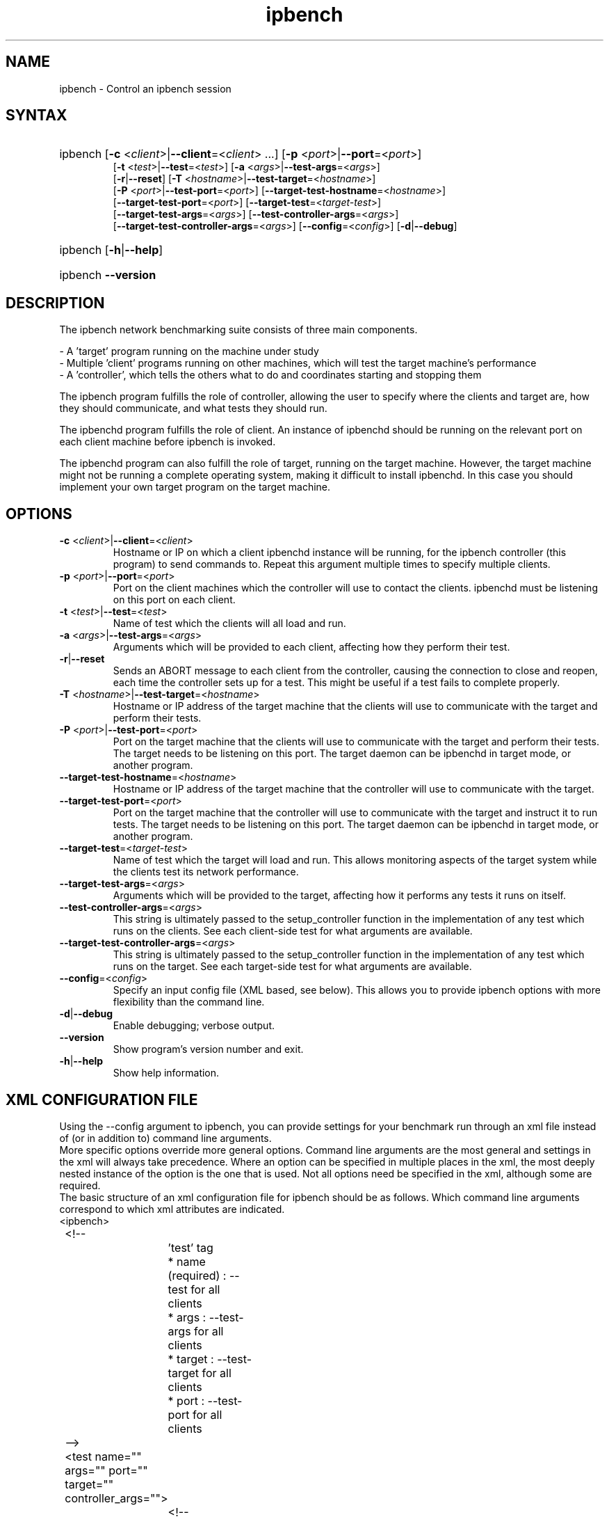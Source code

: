 .TH "ipbench" "1" "Mar 2024" "Ian Wienand, Matthew Rossouw, Peter Chubb, Christopher Irving" "ipbench"
.SH "NAME"
.LP 
ipbench \- Control an ipbench session
.SH "SYNTAX"
.HP
.ad l
ipbench [\fB\-c\fP <\fIclient\fP>|\fB\-\-client\fP=<\fIclient\fP> ...]
[\fB\-p\fP <\fIport\fP>|\fB\-\-port\fP=<\fIport\fP>]
.br
[\fB\-t\fP <\fItest\fP>|\fB\-\-test\fP=<\fItest\fP>]
[\fB\-a\fP <\fIargs\fP>|\fB\-\-test\-args\fP=<\fIargs\fP>]
.br
[\fB\-r\fP|\fB\-\-reset\fP]
[\fB\-T\fP <\fIhostname\fP>|\fB\-\-test\-target\fP=<\fIhostname\fP>]
.br
[\fB\-P\fP <\fIport\fP>|\fB\-\-test\-port\fP=<\fIport\fP>]
[\fB\-\-target\-test\-hostname\fP=<\fIhostname\fP>]
.br
[\fB\-\-target\-test\-port\fP=<\fIport\fP>]
[\fB\-\-target\-test\fP=<\fItarget-test\fP>]
.br
[\fB\-\-target\-test\-args\fP=<\fIargs\fP>]
[\fB\-\-test\-controller\-args\fP=<\fIargs\fP>]
.br
[\fB\-\-target\-test\-controller\-args\fP=<\fIargs\fP>]
[\fB\-\-config\fP=<\fIconfig\fP>]
[\fB\-d\fP|\fB--debug\fP]
.ad
.HP
ipbench [\fB\-h\fP|\fB\-\-help\fP]
.HP
ipbench \fB\-\-version\fP
.SH "DESCRIPTION"
.LP 
The ipbench network benchmarking suite consists of three main components.
.LP
- A 'target' program running on the machine under study
.br
- Multiple 'client' programs running on other machines, which will test the target machine's performance
.br
- A 'controller', which tells the others what to do and coordinates starting and stopping them
.LP
The ipbench program fulfills the role of controller, allowing the user to specify where the clients
and target are, how they should communicate, and what tests they should run.
.LP
The ipbenchd program fulfills the role of client. An instance of ipbenchd should be running on
the relevant port on each client machine before ipbench is invoked.
.LP
The ipbenchd program can also fulfill the role of target, running on the target machine.
However, the target machine might not be running a complete operating system,
making it difficult to install ipbenchd. In this case you should implement your own
target program on the target machine.
.SH "OPTIONS"
.LP
.TP
\fB\-c\fP <\fIclient\fP>|\fB\-\-client\fP=<\fIclient\fP>
Hostname or IP on which a client ipbenchd instance will be running,
for the ipbench controller (this program) to send commands to. Repeat this argument
multiple times to specify multiple clients.
.TP
\fB\-p\fP <\fIport\fP>|\fB\-\-port\fP=<\fIport\fP>
Port on the client machines which the controller
will use to contact the clients. ipbenchd must be listening on this port
on each client.
.TP
\fB\-t\fP <\fItest\fP>|\fB\-\-test\fP=<\fItest\fP>
Name of test which the clients will all load and run.
.TP 
\fB\-a\fP <\fIargs\fP>|\fB\-\-test\-args\fP=<\fIargs\fP>
Arguments which will be provided to each client, affecting how they
perform their test.
.TP
\fB\-r\fP|\fB\-\-reset\fP
Sends an ABORT message to each client from the controller, causing the
connection to close and reopen, each time the controller sets up for a test.
This might be useful if a test fails to complete properly.
.TP 
\fB\-T\fP <\fIhostname\fP>|\fB\-\-test\-target\fP=<\fIhostname\fP>
Hostname or IP address of the target machine that the clients will use to
communicate with the target and perform their tests.
.TP 
\fB\-P\fP <\fIport\fP>|\fB\-\-test\-port\fP=<\fIport\fP>
Port on the target machine that the clients will use to communicate with the
target and perform their tests.
The target needs to be listening on this port.
The target daemon can be ipbenchd in target mode, or another program.
.TP
\fB\-\-target\-test\-hostname\fP=<\fIhostname\fP>
Hostname or IP address of the target machine that the controller will use to
communicate with the target.
.TP 
\fB\-\-target\-test\-port\fP=<\fIport\fP>
Port on the target machine that the controller will use to communicate with
the target and instruct it to run tests.
The target needs to be listening on this port.
The target daemon can be ipbenchd in target mode, or another program.
.TP 
\fB\-\-target\-test\fP=<\fItarget-test\fP>
Name of test which the target will load and run. This allows monitoring aspects
of the target system while the clients test its network performance.
.TP 
\fB\-\-target\-test\-args\fP=<\fIargs\fP>
Arguments which will be provided to the target, affecting how it performs any
tests it runs on itself.
.TP 
\fB\-\-test\-controller\-args\fP=<\fIargs\fP>
This string is ultimately passed to the setup_controller function in the
implementation of any test which runs on the clients. See each client-side test
for what arguments are available.
.TP 
\fB\-\-target\-test\-controller\-args\fP=<\fIargs\fP>
This string is ultimately passed to the setup_controller function in the
implementation of any test which runs on the target. See each target-side test
for what arguments are available.
.TP
\fB\-\-config\fP=<\fIconfig\fP>
Specify an input config file (XML based, see below).
This allows you to provide ipbench options with more flexibility
than the command line.
.TP 
\fB\-d\fP|\fB--debug\fP
Enable debugging; verbose output.
.TP 
\fB\-\-version\fP
Show program's version number and exit.
.TP 
\fB\-h\fP|\fB\-\-help\fP
Show help information.
.SH "XML CONFIGURATION FILE"
Using the --config argument to ipbench, you can provide settings for your benchmark run
through an xml file instead of (or in addition to) command line arguments.
.br
More specific options override more general options. Command line arguments are the
most general and settings in the xml will always take precedence. Where an option
can be specified in multiple places in the xml, the most deeply nested instance
of the option is the one that is used. Not all options need be specified in the xml,
although some are required.
.br
The basic structure of an xml configuration file for ipbench should be as follows.
Which command line arguments correspond to which xml attributes are indicated.
.br
<ipbench>
.br

	<!-- 
.br
		'test' tag
.br
		* name (required) : --test for all clients
.br
		* args : --test-args for all clients
.br
		* target : --test-target for all clients
.br
		* port : --test-port for all clients
.br
	-->
.br
	<test name="" args="" port="" target="" controller_args="">
.br

		<!-- 
.br
			'client' tag
.br
			* hostname (required) : --client for this client
.br
			* port : --port for this client
.br
			* test_target : --test-target for this client
.br
			* test_port : --test-port for this client
.br
			* test_args : --test-args for this client
.br
		-->
.br
		<client hostname="" port="" test_port="" test_args="" test_target=""/>
.br
	</test>
.br

	<!-- 
.br
		'target_test' tag
.br
		* name (required) : --target-test
.br
		* args : --target-test-args
.br
		* controller_args : --target-test-controller-args
.br
	-->
.br
	<target_test name="" args="" controller_args="">
.br

		<!-- 
.br
			'target' tag
.br
			* hostname (required) : --target-test-hostname
.br
			* port : --target-test-port
.br
			* test_args : --target-test-args
.br
		-->
.br
		<target hostname="--target-test-hostname" port="--target-test-port" test_args="--target-test-args"/>
.br
	</target_test>
.br
</ipbench>
.br

For instance, below is an example of the same ipbench controller command, expressed first
using command line arguments, and a second time using the xml format.
.br

.HP
.ad l
\fBipbench\fP \fB-p\fP 8036 \fB--client\fP 10.13.0.4 \fB--client\fP 10.13.0.5 \fB--client\fP 10.13.0.6 \fB--client\fP 10.13.0.7 \fB--test-target\fP="172.16.1.1" \fB--test-port\fP=1235 \fB--test\fP="latency" \fB--test-args\fP="socktype=udp,bps=250000000,size=1472,warmup=0,cooldown=0,samples=50000" \fB--target-test\fP=cpu_target \fB--target-test-hostname\fP="172.16.1.1" \fB--target-test-port\fP=1236

.ad
.LP
.br
<ipbench>
.br

	<test name="latency"
.br
		args="socktype=udp,bps=250000000,size=1472,warmup=0,cooldown=0,samples=50000"
.br
		port="1235" target="172.16.1.1">
.br

		<client hostname="10.13.0.4" port="8036"/>
.br
		<client hostname="10.13.0.5" port="8036"/>
.br
		<client hostname="10.13.0.6" port="8036"/>
.br
		<client hostname="10.13.0.7" port="8036"/>
.br

	</test>
.br

	<target_test name="cpu_target">
.br
		<target hostname="172.16.1.1" port="1236"/>
.br
	</target_test>
.br

</ipbench>
.br

For more details on options in the xml configuration file, see the sample config.xml in the ipbench-controller package's documentation directory on your system.
.SH "FILES"
.LP 
(none)
.SH "ENVIRONMENT VARIABLES"
.LP 
(none)
.SH "EXAMPLES"
.LP 
examples
.SH "AUTHORS"
.LP 
ipbench by Ian Wienand <ianw@gelato.unsw.edu.au>,
.br
Matthew Rossouw <matthew.rossouw@unsw.edu.au>,
.br
Peter Chubb <peter.chubb@unsw.edu.au>.
.br
Man page by Christopher Irving <c.irving@unsw.edu.au>.
.SH "SEE ALSO"
.LP 
ipbenchd(1)
